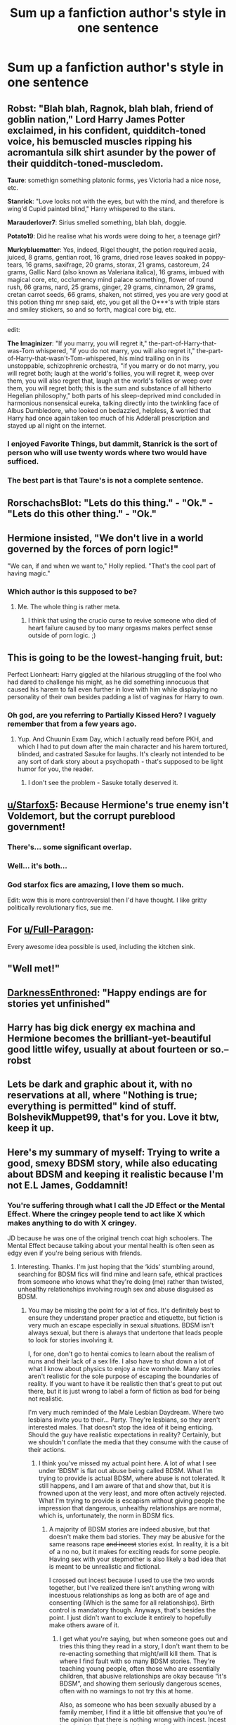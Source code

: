 #+TITLE: Sum up a fanfiction author's style in one sentence

* Sum up a fanfiction author's style in one sentence
:PROPERTIES:
:Author: 15_Redstones
:Score: 22
:DateUnix: 1552551806.0
:DateShort: 2019-Mar-14
:FlairText: Discussion
:END:

** *Robst*: "Blah blah, Ragnok, blah blah, friend of goblin nation," Lord Harry James Potter exclaimed, in his confident, quidditch-toned voice, his bemuscled muscles ripping his acromantula silk shirt asunder by the power of their quidditch-toned-muscledom.

*Taure*: somethign something platonic forms, yes Victoria had a nice nose, etc.

*Stanrick*: "Love looks not with the eyes, but with the mind, and therefore is wing'd Cupid painted blind," Harry whispered to the stars.

*Marauderlover7*: Sirius smelled something, blah blah, doggie.

*Potato19*: Did he realise what his words were doing to her, a teenage girl?

*Murkybluematter*: Yes, indeed, Rigel thought, the potion required acaia, juiced, 8 grams, gentian root, 16 grams, dried rose leaves soaked in poppy-tears, 16 grams, saxifrage, 20 grams, storax, 21 grams, castoreum, 24 grams, Gallic Nard (also known as Valeriana italica), 16 grams, imbued with magical core, etc, occlumency mind palace something, flower of round rush, 66 grams, nard, 25 grams, ginger, 29 grams, cinnamon, 29 grams, cretan carrot seeds, 66 grams, shaken, not stirred, yes you are very good at this potion thing mr snep said, etc, you get all the O***'s with triple stars and smiley stickers, so and so forth, magical core big, etc.

--------------

edit:

*The Imaginizer*: "If you marry, you will regret it," the-part-of-Harry-that-was-Tom whispered, "if you do not marry, you will also regret it," the-part-of-Harry-that-wasn't-Tom-whispered, his mind trailing on in its unstoppable, schizophrenic orchestra, "if you marry or do not marry, you will regret both; laugh at the world's follies, you will regret it, weep over them, you will also regret that, laugh at the world's follies or weep over them, you will regret both; this is the sum and substance of all hitherto Hegelian philosophy," both parts of his sleep-deprived mind concluded in harmonious nonsensical eureka, talking directly into the twinkling face of Albus Dumbledore, who looked on bedazzled, helpless, & worried that Harry had once again taken too much of his Adderall prescription and stayed up all night on the internet.
:PROPERTIES:
:Score: 50
:DateUnix: 1552566329.0
:DateShort: 2019-Mar-14
:END:

*** I enjoyed Favorite Things, but dammit, Stanrick is the sort of person who will use twenty words where two would have sufficed.
:PROPERTIES:
:Author: rek-lama
:Score: 8
:DateUnix: 1552587165.0
:DateShort: 2019-Mar-14
:END:


*** The best part is that Taure's is not a *complete* sentence.
:PROPERTIES:
:Author: ulobmoga
:Score: 4
:DateUnix: 1552855059.0
:DateShort: 2019-Mar-18
:END:


** RorschachsBlot: "Lets do this thing." - "Ok." - "Lets do this other thing." - "Ok."
:PROPERTIES:
:Author: Krististrasza
:Score: 31
:DateUnix: 1552575011.0
:DateShort: 2019-Mar-14
:END:


** Hermione insisted, "We don't live in a world governed by the forces of porn logic!"

"We can, if and when we want to," Holly replied. "That's the cool part of having magic."
:PROPERTIES:
:Author: wordhammer
:Score: 23
:DateUnix: 1552571350.0
:DateShort: 2019-Mar-14
:END:

*** Which author is this supposed to be?
:PROPERTIES:
:Author: LocalMadman
:Score: 3
:DateUnix: 1552592856.0
:DateShort: 2019-Mar-14
:END:

**** Me. The whole thing is rather meta.
:PROPERTIES:
:Author: wordhammer
:Score: 6
:DateUnix: 1552600555.0
:DateShort: 2019-Mar-15
:END:

***** I think that using the crucio curse to revive someone who died of heart failure caused by too many orgasms makes perfect sense outside of porn logic. ;)
:PROPERTIES:
:Author: Zeelthor
:Score: 5
:DateUnix: 1552674075.0
:DateShort: 2019-Mar-15
:END:


** This is going to be the lowest-hanging fruit, but:

Perfect Lionheart: Harry giggled at the hilarious struggling of the fool who had dared to challenge his might, as he did something innocuous that caused his harem to fall even further in love with him while displaying no personality of their own besides padding a list of vaginas for Harry to own.
:PROPERTIES:
:Author: ForwardDiscussion
:Score: 20
:DateUnix: 1552575587.0
:DateShort: 2019-Mar-14
:END:

*** Oh god, are you referring to Partially Kissed Hero? I vaguely remember that from a few years ago.
:PROPERTIES:
:Score: 5
:DateUnix: 1552586267.0
:DateShort: 2019-Mar-14
:END:

**** Yup. And Chuunin Exam Day, which I actually read before PKH, and which I had to put down after the main character and his harem tortured, blinded, and castrated Sasuke for laughs. It's clearly not intended to be any sort of dark story about a psychopath - that's supposed to be light humor for you, the reader.
:PROPERTIES:
:Author: ForwardDiscussion
:Score: 9
:DateUnix: 1552586629.0
:DateShort: 2019-Mar-14
:END:

***** I don't see the problem - Sasuke totally deserved it.
:PROPERTIES:
:Author: rek-lama
:Score: -2
:DateUnix: 1552587114.0
:DateShort: 2019-Mar-14
:END:


** [[/u/Starfox5][u/Starfox5]]: Because Hermione's true enemy isn't Voldemort, but the corrupt pureblood government!
:PROPERTIES:
:Author: 15_Redstones
:Score: 39
:DateUnix: 1552559350.0
:DateShort: 2019-Mar-14
:END:

*** There's... some significant overlap.
:PROPERTIES:
:Author: ForwardDiscussion
:Score: 19
:DateUnix: 1552575351.0
:DateShort: 2019-Mar-14
:END:


*** Well... it's both...
:PROPERTIES:
:Score: 1
:DateUnix: 1557204319.0
:DateShort: 2019-May-07
:END:


*** God starfox fics are amazing, I love them so much.

Edit: wow this is more controversial then I'd have thought. I like gritty politically revolutionary fics, sue me.
:PROPERTIES:
:Score: -6
:DateUnix: 1552586220.0
:DateShort: 2019-Mar-14
:END:


** For [[/u/Full-Paragon][u/Full-Paragon]]:

Every awesome idea possible is used, including the kitchen sink.
:PROPERTIES:
:Author: CryptidGrimnoir
:Score: 14
:DateUnix: 1552556646.0
:DateShort: 2019-Mar-14
:END:


** "Well met!"
:PROPERTIES:
:Author: SingInDefeat
:Score: 13
:DateUnix: 1552556318.0
:DateShort: 2019-Mar-14
:END:


** [[https://m.fanfiction.net/u/7037477/][DarknessEnthroned]]: "Happy endings are for stories yet unfinished"
:PROPERTIES:
:Score: 9
:DateUnix: 1552566708.0
:DateShort: 2019-Mar-14
:END:


** Harry has big dick energy ex machina and Hermione becomes the brilliant-yet-beautiful good little wifey, usually at about fourteen or so.-- robst
:PROPERTIES:
:Author: phantomfyre
:Score: 24
:DateUnix: 1552554019.0
:DateShort: 2019-Mar-14
:END:


** Lets be dark and graphic about it, with no reservations at all, where "Nothing is true; everything is permitted" kind of stuff. BolshevikMuppet99, that's for you. Love it btw, keep it up.
:PROPERTIES:
:Author: nauze18
:Score: 6
:DateUnix: 1552560040.0
:DateShort: 2019-Mar-14
:END:


** Here's my summary of myself: Trying to write a good, smexy BDSM story, while also educating about BDSM and keeping it realistic because I'm not E.L James, Goddamnit!
:PROPERTIES:
:Author: Sigyn99
:Score: 7
:DateUnix: 1552555979.0
:DateShort: 2019-Mar-14
:END:

*** You're suffering through what I call the JD Effect or the Mental Effect. Where the cringey people tend to act like X which makes anything to do with X cringey.

JD because he was one of the original trench coat high schoolers. The Mental Effect because talking about your mental health is often seen as edgy even if you're being serious with friends.
:PROPERTIES:
:Author: RisingEarth
:Score: 7
:DateUnix: 1552556382.0
:DateShort: 2019-Mar-14
:END:

**** Interesting. Thanks. I'm just hoping that the ‘kids' stumbling around, searching for BDSM fics will find mine and learn safe, ethical practices from someone who knows what they're doing (me) rather than twisted, unhealthy relationships involving rough sex and abuse disguised as BDSM.
:PROPERTIES:
:Author: Sigyn99
:Score: 6
:DateUnix: 1552556682.0
:DateShort: 2019-Mar-14
:END:

***** You may be missing the point for a lot of fics. It's definitely best to ensure they understand proper practice and etiquette, but fiction is very much an escape especially in sexual situations. BDSM isn't always sexual, but there is always that undertone that leads people to look for stories involving it.

I, for one, don't go to hentai comics to learn about the realism of nuns and their lack of a sex life. I also have to shut down a lot of what I know about physics to enjoy a nice wormhole. Many stories aren't realistic for the sole purpose of escaping the boundaries of reality. If you want to have it be realistic then that's great to put out there, but it is just wrong to label a form of fiction as bad for being not realistic.

I'm very much reminded of the Male Lesbian Daydream. Where two lesbians invite you to their... Party. They're lesbians, so they aren't interested males. That doesn't stop the idea of it being enticing. Should the guy have realistic expectations in reality? Certainly, but we shouldn't conflate the media that they consume with the cause of their actions.
:PROPERTIES:
:Author: RisingEarth
:Score: 8
:DateUnix: 1552557366.0
:DateShort: 2019-Mar-14
:END:

****** I think you've missed my actual point here. A lot of what I see under ‘BDSM' is flat out abuse being called BDSM. What I'm trying to provide is actual BDSM, where abuse is not tolerated. It still happens, and I am aware of that and show that, but it is frowned upon at the very least, and more often actively rejected. What I'm trying to provide is escapism without giving people the impression that dangerous, unhealthy relationships are normal, which is, unfortunately, the norm in BDSM fics.
:PROPERTIES:
:Author: Sigyn99
:Score: 9
:DateUnix: 1552557770.0
:DateShort: 2019-Mar-14
:END:

******* A majority of BDSM stories are indeed abusive, but that doesn't make them bad stories. They may be abusive for the same reasons rape +and incest+ stories exist. In reality, it is a bit of a no no, but it makes for exciting reads for some people. Having sex with your stepmother is also likely a bad idea that is meant to be unrealistic and fictional.

I crossed out incest because I used to use the two words together, but I've realized there isn't anything wrong with incestuous relationships as long as both are of age and consenting (Which is the same for all relationships). Birth control is mandatory though. Anyways, that's besides the point. I just didn't want to exclude it entirely to hopefully make others aware of it.
:PROPERTIES:
:Author: RisingEarth
:Score: 1
:DateUnix: 1552558121.0
:DateShort: 2019-Mar-14
:END:

******** I get what you're saying, but when someone goes out and tries this thing they read in a story, I don't want them to be re-enacting something that might/will kill them. That is where I find fault with so many BDSM stories. They're teaching young people, often those who are essentially children, that abusive relationships are okay because “it's BDSM”, and showing them seriously dangerous scenes, often with no warnings to not try this at home.

Also, as someone who has been sexually abused by a family member, I find it a little bit offensive that you're of the opinion that there is nothing wrong with incest. Incest is unhealthy for both participants, whether consenting adults or not. Either one or the other is groomed, or both are.
:PROPERTIES:
:Author: Sigyn99
:Score: 5
:DateUnix: 1552558594.0
:DateShort: 2019-Mar-14
:END:

********* If someone goes out and kills a policeman and steals his car, then we don't blame GTA for it. We blame the guy for being incredibly stupid, deluded, or for trying to blame something that had nothing to do with his actions. We certainly don't say he was taught that it was okay because he saw it in a fictional game.

If the story is indeed abusive, then we likewise should not blame the story. It is actually honorable of you to try to put something realistic into the market though. I just don't agree that these stories are teaching youths how to be abusive or that such things are normal.
:PROPERTIES:
:Author: RisingEarth
:Score: 0
:DateUnix: 1552558804.0
:DateShort: 2019-Mar-14
:END:

********** I disagree. The saturation of internet fiction with normalised abusive relationships will make impressionable young people think that abuse of whatever kind is not necessarily normal, but that it might not be abuse. I don't think you understand the influence of literature, especially on young people. I also don't think you understand, truly, where fetish becomes dangerous. Here's a list:

Consensual non-consent - good

Dubious consent - depending on circumstance

Rape - BAD

Distantly related incest - okay, I guess

Closely related incest - bad

Incest play (fake incest) - go ahead

Consensual bodily ‘harm' (whipping, flogging, choking, cutting) - good, provided it's done responsibly

Agressive, non-consensual bodily harm - Bad, possibly deadly

Big/Little play - good

Paedophilia - BAD

All of the above CAN be erotic. Not all of the above should be portrayed as erotic. Portray it, if you must. But do so in a way that makes clear that these things are neither normal, nor good. Never, ever, should rape, incest, abuse or paedophilia be portrayed as purely erotic. If someone finds it erotic, then that's their problem, but never should a responsible writer make out that these things are okay.
:PROPERTIES:
:Author: Sigyn99
:Score: 4
:DateUnix: 1552559717.0
:DateShort: 2019-Mar-14
:END:

*********** Would you like to take this to discord? This Reddit isn't the best place for such talks given the potentially young audience or those who prefer not to see such things.

Rape, which includes child molestation, is indeed one of the most heinous acts someone can commit. Luckily, this is fiction where nobody is actually being harmed. I agree that no writer should state that rape is permissible in reality, but I see no reason to assume fictional stories are inherent encouragement of any action in the real world.

On a side note, would you like to discuss why you see incest, of any distance, as being negative? It is a tad off topic. I am baffled as to why it would be put in the same category as rape. Incest can indeed involve rape, but the same is true of any relationship. What would be the issue if all individuals involved are consenting without coercion?
:PROPERTIES:
:Author: RisingEarth
:Score: 1
:DateUnix: 1552560317.0
:DateShort: 2019-Mar-14
:END:

************ Mate, I want to go to bed. All I'm seeing here is a person with a really skewed moral compass and who doesn't seem to understand the effect literature can have on the readership. No matter what I say, I'm not going to get anywhere with you, so I'm done.
:PROPERTIES:
:Author: Sigyn99
:Score: 1
:DateUnix: 1552560521.0
:DateShort: 2019-Mar-14
:END:

************* I am not denying that literature can have an effect on people, but I see no reason to blame said literature for that effect.

I do not believe I have a skewed moral compass. My morality greatly diverges from common consensus on several things, but that is because it seems that common consensus is wrong. For example, whenever I put the issue of incest into question in a moral system, then the outcome is always equivalent to the following. As long as all involved are consenting adults, then it is no different than any other relationship. If we stretch the issue to birth, then the parties must take measures to prevent it just as we would insist that expecting mothers stop drinking alcohol due to the harm it would cause on the child. I see no reason why blood relation is any more relevant than the hair color of the people nor the gender nor the astrology sign.

You can convince me I'm wrong as long as you are capable of showing me I'm wrong.
:PROPERTIES:
:Author: RisingEarth
:Score: 1
:DateUnix: 1552560873.0
:DateShort: 2019-Mar-14
:END:

************** Goodnight.
:PROPERTIES:
:Author: Sigyn99
:Score: 2
:DateUnix: 1552562267.0
:DateShort: 2019-Mar-14
:END:

*************** Sleep tight!
:PROPERTIES:
:Author: RisingEarth
:Score: 1
:DateUnix: 1552562293.0
:DateShort: 2019-Mar-14
:END:

**************** Australia. Summer 2.0. There will be no sleeping, and definitely no tightness of clothing or sheets.
:PROPERTIES:
:Author: Sigyn99
:Score: 2
:DateUnix: 1552562360.0
:DateShort: 2019-Mar-14
:END:

***************** USA. It is easy to sleep here. The Eagle's Cry comforts our children to rest. We may not sleep tight for we will not be chained by the shackles of that which limits Freedom*.

*May not apply to minority groups.
:PROPERTIES:
:Author: RisingEarth
:Score: 2
:DateUnix: 1552562609.0
:DateShort: 2019-Mar-14
:END:

****************** We don't have shackles. We just sweat them off. We do, however, have cigarette prices (not that I smoke)
:PROPERTIES:
:Author: Sigyn99
:Score: 2
:DateUnix: 1552562662.0
:DateShort: 2019-Mar-14
:END:

******************* We have no need of inhaling the toxins of cigarettes. From the day we are born, we are nurtured by the spoils of oil that we release into the air instead. We do not confine our toxins to rest in prisons of paper for We shall free them into the very air.
:PROPERTIES:
:Author: RisingEarth
:Score: 2
:DateUnix: 1552562797.0
:DateShort: 2019-Mar-14
:END:

******************** Just go down the servo, grab a pack of ciggies and smoke a durry behind the pub. Then you grab a meat pie, melt your mouth and go for a schooner, and later, a maccas run. Far out, you lot are weird.
:PROPERTIES:
:Author: Sigyn99
:Score: 2
:DateUnix: 1552562902.0
:DateShort: 2019-Mar-14
:END:

********************* I don't speak Prisoner Colony.
:PROPERTIES:
:Author: RisingEarth
:Score: 2
:DateUnix: 1552562990.0
:DateShort: 2019-Mar-14
:END:

********************** We take the time to learn Yank. Not our fault you're too lazy to work out our humour.
:PROPERTIES:
:Author: Sigyn99
:Score: 2
:DateUnix: 1552563068.0
:DateShort: 2019-Mar-14
:END:

*********************** Caw caw motherfucker
:PROPERTIES:
:Author: RisingEarth
:Score: 2
:DateUnix: 1552563181.0
:DateShort: 2019-Mar-14
:END:

************************ [[https://youtu.be/MrRAO_vG_K4][And here's the nuke.]]
:PROPERTIES:
:Author: Sigyn99
:Score: 1
:DateUnix: 1552563282.0
:DateShort: 2019-Mar-14
:END:

************************* But... We have the freedom
:PROPERTIES:
:Author: RisingEarth
:Score: 2
:DateUnix: 1552563436.0
:DateShort: 2019-Mar-14
:END:

************************** And we have freedom too. We also don't have AR-15s.
:PROPERTIES:
:Author: Sigyn99
:Score: 2
:DateUnix: 1552563473.0
:DateShort: 2019-Mar-14
:END:

*************************** What about the freedom to have an AR-15s? Checkmate.
:PROPERTIES:
:Author: RisingEarth
:Score: 1
:DateUnix: 1552563504.0
:DateShort: 2019-Mar-14
:END:

**************************** What about the freedom to live without fear of psychopathic suicidal teens with AR-15s?
:PROPERTIES:
:Author: Sigyn99
:Score: 2
:DateUnix: 1552563543.0
:DateShort: 2019-Mar-14
:END:

***************************** We have the freedom to be ignorant and pretend it isn't a problem though.
:PROPERTIES:
:Author: RisingEarth
:Score: 1
:DateUnix: 1552563575.0
:DateShort: 2019-Mar-14
:END:


*** So I'm not gonna lie, whenever I've come across a BDSM theme in fanfiction it's usually either a poorly disguised smutfic about a 15-year old sex god OR some dystopian AU where purebloods are basically allowed to own sex slaves - more than often also without much plot.

Any chance you're willing to link your story? Now I'm actually curious about it.
:PROPERTIES:
:Author: SeparatedIdentity
:Score: 8
:DateUnix: 1552558532.0
:DateShort: 2019-Mar-14
:END:

**** Well I don't fall into either of those categories. I'm doing my best to make it an actual BDSM relationship. As in consensual and also not some weird teen sex god.

And sure. It's incomplete, and we're on a bit of a break at the moment due to work and family stuff but here - LinkAO3(13457028)
:PROPERTIES:
:Author: Sigyn99
:Score: 2
:DateUnix: 1552558761.0
:DateShort: 2019-Mar-14
:END:

***** [deleted]
:PROPERTIES:
:Score: 4
:DateUnix: 1552576319.0
:DateShort: 2019-Mar-14
:END:

****** For starters, she is NOT paired with Draco AND Lucius. She's not with Draco at all in any romantic or sexual way. As for how I handle it, you'd really have to read the story to find out. Essentially, the relationship began before she knew who they were or they knew who she was, continued to develop before she found out who they both were, and by the time they all knew each other's identities, they had become attached to each other (I won't call it love because it isn't yet) and discovered that certain behaviours and personality traits are almost solely for the protection of themselves and those they care about. It's very hard to explain without spoiling the story for someone who might come along and want to read it.

Edit: I, as someone who was reading smut at 14, am definitely not naive enough to think that warning won't be ignored. The purpose of it is to communicate that this story will be explicit, and it is not INTENDED for any audience under 18. That covers my ass if someone goes, “Well X kid did y because of your story.” I go, “Well I can't control who reads my story, and it is full of warnings and constant reminders that people like X kid shouldn't be reading it, and that nobody should try this stuff at home.”
:PROPERTIES:
:Author: Sigyn99
:Score: 1
:DateUnix: 1552593122.0
:DateShort: 2019-Mar-14
:END:


***** I'd be interested if the pairings weren't so horrible. Hermione/Lucius; Hermione/Snape ; Draco/Harry Potter. Ugh.
:PROPERTIES:
:Author: LocalMadman
:Score: 3
:DateUnix: 1552593117.0
:DateShort: 2019-Mar-14
:END:

****** Hey, your pairings might not be my cup of tea, though I can't really comment on that for sure because I don't know your pairings. Everyone has their own tastes, and they're entitled to those opinions. I'm aware that there are many people who won't read my story because of the pairings, but I have a good readership without those people, so I don't particularly need them anyway.
:PROPERTIES:
:Author: Sigyn99
:Score: 2
:DateUnix: 1552593314.0
:DateShort: 2019-Mar-14
:END:


***** [[https://archiveofourown.org/works/13457028][*/Bound/*]] by [[https://www.archiveofourown.org/users/SilverAconite/pseuds/SilverAconite][/SilverAconite/]]

#+begin_quote
  When Hermione's magic pulls her away from her friends and Hogsmeade village to the top of a hill, the decision she makes will open her eyes, shining a new light on the world around her - a very hot light. With a lot of learning and some extra homework, she will learn that some people are FAR more than they seem. She may even find love in an unexpected place. **Slow-ish Updates** Set in Hermione's 6th year, beginning the weekend after her birthday. She is 18 at the commencement of this story. Just as you should be if you're reading it
#+end_quote

^{/Site/:} ^{Archive} ^{of} ^{Our} ^{Own} ^{*|*} ^{/Fandom/:} ^{Harry} ^{Potter} ^{-} ^{J.} ^{K.} ^{Rowling} ^{*|*} ^{/Published/:} ^{2018-01-23} ^{*|*} ^{/Updated/:} ^{2019-01-25} ^{*|*} ^{/Words/:} ^{75337} ^{*|*} ^{/Chapters/:} ^{26/?} ^{*|*} ^{/Comments/:} ^{121} ^{*|*} ^{/Kudos/:} ^{252} ^{*|*} ^{/Bookmarks/:} ^{71} ^{*|*} ^{/Hits/:} ^{5868} ^{*|*} ^{/ID/:} ^{13457028} ^{*|*} ^{/Download/:} ^{[[https://archiveofourown.org/downloads/13457028/Bound.epub?updated_at=1548999134][EPUB]]} ^{or} ^{[[https://archiveofourown.org/downloads/13457028/Bound.mobi?updated_at=1548999134][MOBI]]}

--------------

*FanfictionBot*^{2.0.0-beta} | [[https://github.com/tusing/reddit-ffn-bot/wiki/Usage][Usage]]
:PROPERTIES:
:Author: FanfictionBot
:Score: 1
:DateUnix: 1552558807.0
:DateShort: 2019-Mar-14
:END:


** boring canon rehash
:PROPERTIES:
:Author: Lord_Anarchy
:Score: 3
:DateUnix: 1552564937.0
:DateShort: 2019-Mar-14
:END:


** A jagged waterfall. It flows well, it is beautiful, and it is just incredibly rough. It has no polish, but it works incredibly those for those inclined towards such scenes.
:PROPERTIES:
:Author: RisingEarth
:Score: 2
:DateUnix: 1552556476.0
:DateShort: 2019-Mar-14
:END:


** Trying to write pseudo crossovers with the main universe staying in character.
:PROPERTIES:
:Author: YOB1997
:Score: 1
:DateUnix: 1552578209.0
:DateShort: 2019-Mar-14
:END:


** Robst: a certain (full in the blank)

Sinyk: FUCK YOU! FUCK YOU! FUCK YOU! /screams incoherently/ (bit of a guilty pleasure, is sinyk's stuff)
:PROPERTIES:
:Author: nuvan
:Score: 1
:DateUnix: 1552681865.0
:DateShort: 2019-Mar-16
:END:
